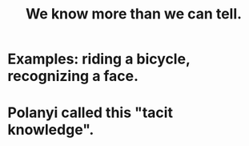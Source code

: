 :PROPERTIES:
:ID:       d29d97b5-eed1-4a84-a845-63a94d1f8264
:ROAM_ALIASES: "tacit knowledge"
:END:
#+title: We know more than we can tell.
* Examples: riding a bicycle, recognizing a face.
* Polanyi called this "tacit knowledge".
